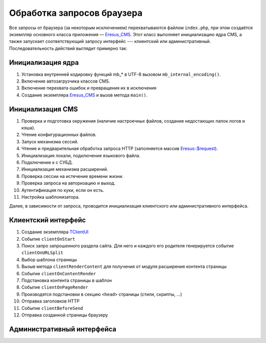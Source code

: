 Обработка запросов браузера
===========================

Все запросы от браузера (за некоторым исключением) перехватываются файлом ``index.php``, при этом создаётся экземпляр основного класса приложения — `Eresus_CMS <../../api/Eresus/Eresus_CMS.html>`_. Этот класс выполняет инициализацию ядра CMS, а также запускает соответствующий запросу интерфейс --- клиентский или административный. Последовательность действий выглядит примерно так:

Инициализация ядра
------------------
#. Установка внутренней кодировку функций mb_* в UTF-8 вызовом ``mb_internal_encoding()``.
#. Включение автозагрузчика классов CMS.
#. Включение перехвата ошибок и превращения их в исключения
#. Создание экземпляра `Eresus_CMS <../../api/Eresus/Eresus_CMS.html>`_ и вызов метода ``main()``.

Инициализация CMS
-----------------

#. Проверка и подготовка окружения (наличие настроечных файлов, создание недостающих папок логов и кэша).
#. Чтение конфигурационных файлов.
#. Запуск механизма сессий.
#. Чтение и предварительная обработка запроса HTTP (заполняется массив `Eresus::$request <../../api/Eresus/Eresus.html#$request>`_).
#. Инициализация локали, подключение языкового файла.
#. Подключение к с СУБД.
#. Инициализация механизма расширений.
#. Проверка сессии на истечение времени жизни.
#. Проверка запроса на авторизацию и выход.
#. Аутентификация по куки, если он есть.
#. Настройка шаблонизатора.

Далее, в зависимости от запроса, проводится инициализация клиентского или административного интерфейса.

Клиентский интерфейс
--------------------

#. Создание экземпляра `TClientUI <../../api/Eresus/TClientUI.html>`_
#. Событие ``clientOnStart``
#. Поиск запро запрошенного раздела сайта. Для него и каждого его родителя генерируется событие ``clientOnURLSplit``
#. Выбор шаблона страницы
#. Вызыв метода ``clientRenderContent`` для получения от модуля расширения контента страницы
#. Событие ``clientOnContentRender``
#. Подстановка контента страницы в шаблон
#. Событие ``clientOnPageRender``
#. Производятся подстановки в секцию ``<head>`` страницы (стили, скрипты, ...)
#. Отправка заголовков HTTP
#. Событие ``clientBeforeSend``
#. Отправка созданной страницы браузеру

Административный интерфейса
---------------------------
